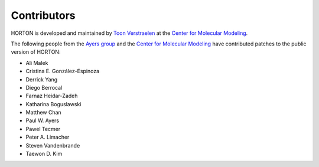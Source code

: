 ..
    : HORTON: Helpful Open-source Research TOol for N-fermion systems.
    : Copyright (C) 2011-2015 The HORTON Development Team
    :
    : This file is part of HORTON.
    :
    : HORTON is free software; you can redistribute it and/or
    : modify it under the terms of the GNU General Public License
    : as published by the Free Software Foundation; either version 3
    : of the License, or (at your option) any later version.
    :
    : HORTON is distributed in the hope that it will be useful,
    : but WITHOUT ANY WARRANTY; without even the implied warranty of
    : MERCHANTABILITY or FITNESS FOR A PARTICULAR PURPOSE.  See the
    : GNU General Public License for more details.
    :
    : You should have received a copy of the GNU General Public License
    : along with this program; if not, see <http://www.gnu.org/licenses/>
    :
    : --

Contributors
############

HORTON is developed and maintained by `Toon Verstraelen
<Toon.Verstraelen@UGent.be>`_ at the `Center for Molecular Modeling
<http://molmod.ugent.be/>`_.

The following people from the `Ayers group
<http://www.chemistry.mcmaster.ca/ayers/>`_ and the `Center for Molecular
Modeling <http://molmod.ugent.be/>`_ have contributed patches to the public
version of HORTON:

* Ali Malek
* Cristina E. González-Espinoza
* Derrick Yang
* Diego Berrocal
* Farnaz Heidar-Zadeh
* Katharina Boguslawski
* Matthew Chan
* Paul W. Ayers
* Pawel Tecmer
* Peter A. Limacher
* Steven Vandenbrande
* Taewon D. Kim
